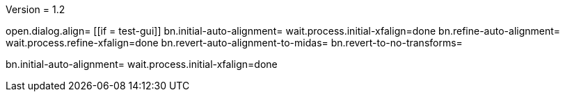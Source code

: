 Version = 1.2

[function = main]
open.dialog.align=
[[if = test-gui]]
	bn.initial-auto-alignment=
	wait.process.initial-xfalign=done
	bn.refine-auto-alignment=
	wait.process.refine-xfalign=done
	bn.revert-auto-alignment-to-midas=
	bn.revert-to-no-transforms=
[[]]
bn.initial-auto-alignment=
wait.process.initial-xfalign=done